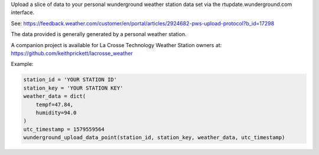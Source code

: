Upload a slice of data to your personal wunderground weather station data set
via the rtupdate.wunderground.com interface.

See: https://feedback.weather.com/customer/en/portal/articles/2924682-pws-upload-protocol?b_id=17298

The data provided is generally generated by a personal weather station.

A companion project is available for La Crosse Technology Weather Station owners
at: https://github.com/keithprickett/lacrosse_weather

Example:

.. code-block:: python

    station_id = 'YOUR STATION ID'
    station_key = 'YOUR STATION KEY'
    weather_data = dict(
        tempf=47.84,
        humidity=94.0
    )
    utc_timestamp = 1579559564
    wunderground_upload_data_point(station_id, station_key, weather_data, utc_timestamp)
